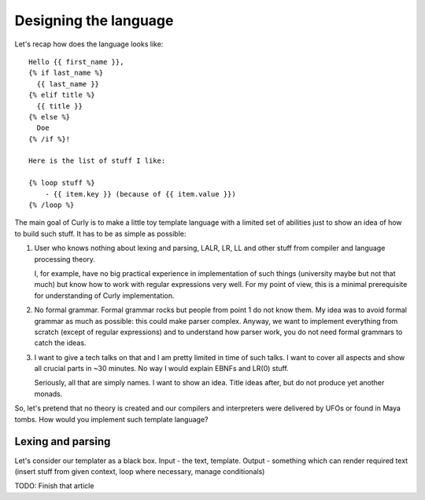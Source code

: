 .. _design:
.. _designing_the_language:

Designing the language
======================

Let's recap how does the language looks like:

::

  Hello {{ first_name }},
  {% if last_name %}
    {{ last_name }}
  {% elif title %}
    {{ title }}
  {% else %}
    Doe
  {% /if %}!

  Here is the list of stuff I like:

  {% loop stuff %}
      - {{ item.key }} (because of {{ item.value }})
  {% /loop %}


The main goal of Curly is to make a little toy template language with
a limited set of abilities just to show an idea of how to build such
stuff. It has to be as simple as possible:

#. User who knows nothing about lexing and parsing, LALR, LR, LL and
   other stuff from compiler and language processing theory.

   I, for example, have no big practical experience in implementation of
   such things (university maybe but not that much) but know how to work
   with regular expressions very well. For my point of view, this is a
   minimal prerequisite for understanding of Curly implementation.

#. No formal grammar. Formal grammar rocks but people from point 1
   do not know them. My idea was to avoid formal grammar as much as
   possible: this could make parser complex. Anyway, we want to implement
   everything from scratch (except of regular expressions) and to
   understand how parser work, you do not need formal grammars to catch
   the ideas.

#. I want to give a tech talks on that and I am pretty limited in time
   of such talks. I want to cover all aspects and show all crucial parts
   in ~30 minutes. No way I would explain EBNFs and LR(0) stuff.

   Seriously, all that are simply names. I want to show an idea. Title
   ideas after, but do not produce yet another monads.

So, let's pretend that no theory is created and our compilers and
interpreters were delivered by UFOs or found in Maya tombs. How would
you implement such template language?


Lexing and parsing
++++++++++++++++++

Let's consider our templater as a black box. Input - the text, template.
Output - something which can render required text (insert stuff from
given context, loop where necessary, manage conditionals)

TODO: Finish that article
